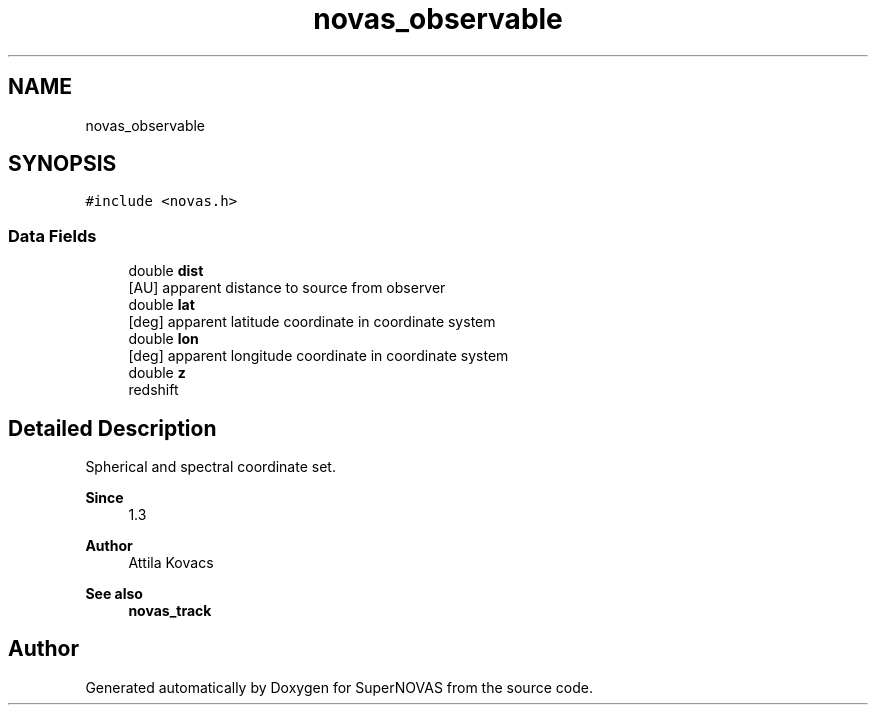 .TH "novas_observable" 3 "Version v1.2" "SuperNOVAS" \" -*- nroff -*-
.ad l
.nh
.SH NAME
novas_observable
.SH SYNOPSIS
.br
.PP
.PP
\fC#include <novas\&.h>\fP
.SS "Data Fields"

.in +1c
.ti -1c
.RI "double \fBdist\fP"
.br
.RI "[AU] apparent distance to source from observer "
.ti -1c
.RI "double \fBlat\fP"
.br
.RI "[deg] apparent latitude coordinate in coordinate system "
.ti -1c
.RI "double \fBlon\fP"
.br
.RI "[deg] apparent longitude coordinate in coordinate system "
.ti -1c
.RI "double \fBz\fP"
.br
.RI "redshift "
.in -1c
.SH "Detailed Description"
.PP 
Spherical and spectral coordinate set\&.
.PP
\fBSince\fP
.RS 4
1\&.3 
.RE
.PP
\fBAuthor\fP
.RS 4
Attila Kovacs
.RE
.PP
\fBSee also\fP
.RS 4
\fBnovas_track\fP 
.RE
.PP


.SH "Author"
.PP 
Generated automatically by Doxygen for SuperNOVAS from the source code\&.
